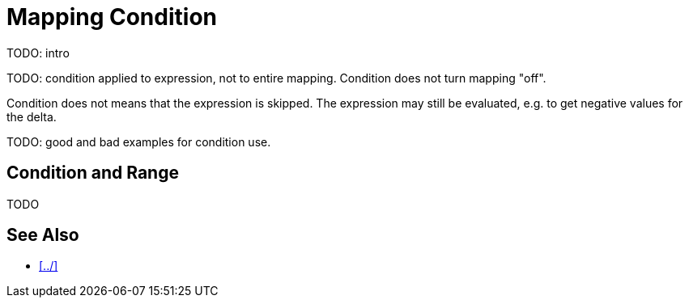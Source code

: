 = Mapping Condition


TODO: intro

TODO: condition applied to expression, not to entire mapping.
Condition does not turn mapping "off".

Condition does not means that the expression is skipped.
The expression may still be evaluated, e.g. to get negative values for the delta.


TODO: good and bad examples for condition use.

== Condition and Range

TODO

== See Also

* xref:../[]
